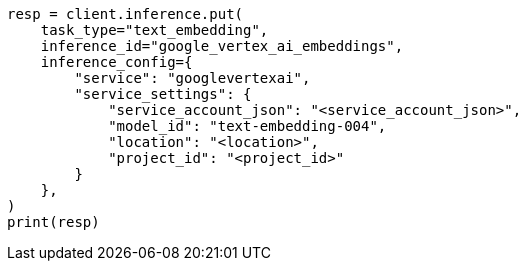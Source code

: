// This file is autogenerated, DO NOT EDIT
// tab-widgets/inference-api/infer-api-task.asciidoc:184

[source, python]
----
resp = client.inference.put(
    task_type="text_embedding",
    inference_id="google_vertex_ai_embeddings",
    inference_config={
        "service": "googlevertexai",
        "service_settings": {
            "service_account_json": "<service_account_json>",
            "model_id": "text-embedding-004",
            "location": "<location>",
            "project_id": "<project_id>"
        }
    },
)
print(resp)
----
